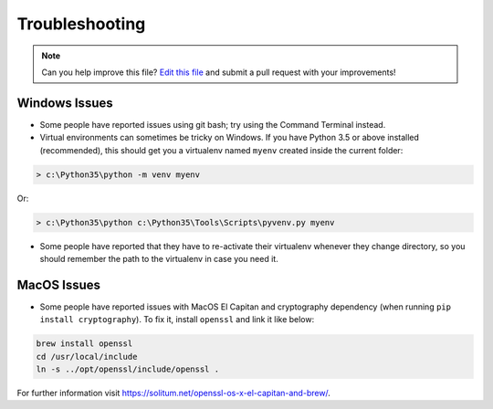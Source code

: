 .. _troubleshooting:

===============
Troubleshooting
===============

.. note:: Can you help improve this file? `Edit this file`_
          and submit a pull request with your improvements!

.. _`Edit this file`: https://github.com/audreyr/cookiecutter-pypackage/blob/master/docs/troubleshooting.rst


Windows Issues
--------------

* Some people have reported issues using git bash; try using the Command Terminal instead.

* Virtual environments can sometimes be tricky on Windows. If you have Python 3.5 or above installed (recommended), this should get you a virtualenv named ``myenv`` created inside the current folder:

.. code-block:: powershell

    > c:\Python35\python -m venv myenv

Or:

.. code-block:: powershell

    > c:\Python35\python c:\Python35\Tools\Scripts\pyvenv.py myenv

* Some people have reported that they have to re-activate their virtualenv whenever they change directory, so you should remember the path to the virtualenv in case you need it.


MacOS Issues
------------

* Some people have reported issues with MacOS El Capitan and cryptography dependency (when running ``pip install cryptography``). To fix it, install ``openssl`` and link it like below:

.. code-block:: bash

    brew install openssl
    cd /usr/local/include
    ln -s ../opt/openssl/include/openssl .

For further information visit https://solitum.net/openssl-os-x-el-capitan-and-brew/.

